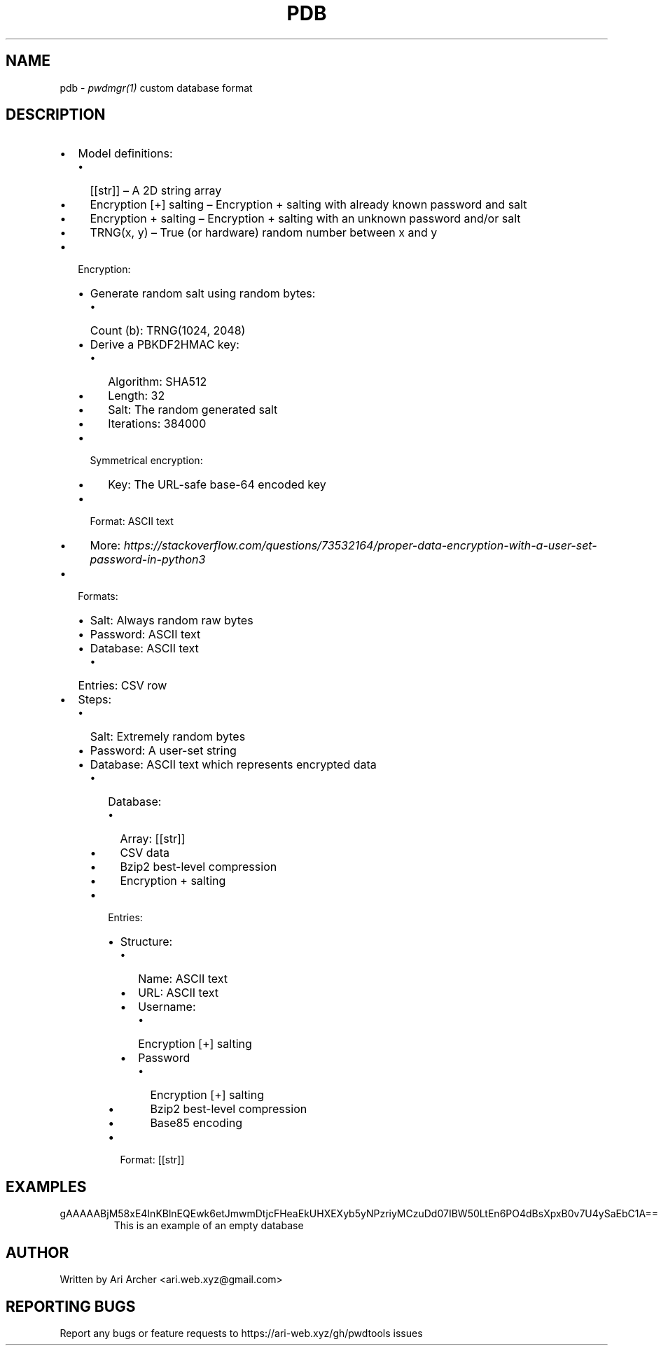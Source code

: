 .TH PDB "5" "September 28" "Pdb" "Linux Programmer's Manual"


.SH NAME

pdb \- \fIpwdmgr(1)\fR custom database format


.SH DESCRIPTION

.hy
.IP \[bu] 2
Model definitions:
.RS 2
.IP \[bu] 2
[[str]] \[en] A 2D string array
.IP \[bu] 2
Encryption [+] salting \[en] Encryption + salting with already known
password and salt
.IP \[bu] 2
Encryption + salting \[en] Encryption + salting with an unknown password
and/or salt
.IP \[bu] 2
TRNG(x, y) \[en] True (or hardware) random number between x and y
.RE
.IP \[bu] 2
Encryption:
.RS 2
.IP \[bu] 2
Generate random salt using random bytes:
.RS 2
.IP \[bu] 2
Count (b): TRNG(1024, 2048)
.RE
.IP \[bu] 2
Derive a PBKDF2HMAC key:
.RS 2
.IP \[bu] 2
Algorithm: SHA512
.IP \[bu] 2
Length: 32
.IP \[bu] 2
Salt: The random generated salt
.IP \[bu] 2
Iterations: 384000
.RE
.IP \[bu] 2
Symmetrical encryption:
.RS 2
.IP \[bu] 2
Key: The URL-safe base-64 encoded key
.RE
.IP \[bu] 2
Format: ASCII text
.IP \[bu] 2
More:
\fIhttps://stackoverflow.com/questions/73532164/proper-data-encryption-with-a-user-set-password-in-python3\fR
.RE
.IP \[bu] 2
Formats:
.RS 2
.IP \[bu] 2
Salt: Always random raw bytes
.IP \[bu] 2
Password: ASCII text
.IP \[bu] 2
Database: ASCII text
.RS 2
.IP \[bu] 2
Entries: CSV row
.RE
.RE
.IP \[bu] 2
Steps:
.RS 2
.IP \[bu] 2
Salt: Extremely random bytes
.IP \[bu] 2
Password: A user-set string
.IP \[bu] 2
Database: ASCII text which represents encrypted data
.RS 2
.IP \[bu] 2
Database:
.RS 2
.IP \[bu] 2
Array: [[str]]
.IP \[bu] 2
CSV data
.IP \[bu] 2
Bzip2 best-level compression
.IP \[bu] 2
Encryption + salting
.RE
.IP \[bu] 2
Entries:
.RS 2
.IP \[bu] 2
Structure:
.RS 2
.IP \[bu] 2
Name: ASCII text
.IP \[bu] 2
URL: ASCII text
.IP \[bu] 2
Username:
.RS 2
.IP \[bu] 2
Encryption [+] salting
.RE
.IP \[bu] 2
Password
.RS 2
.IP \[bu] 2
Encryption [+] salting
.IP \[bu] 2
Bzip2 best-level compression
.IP \[bu] 2
Base85 encoding
.RE
.RE
.IP \[bu] 2
Format: [[str]]
.RE
.RE
.RE

.SH EXAMPLES

.TP
gAAAAABjM58xE4InKBlnEQEwk6etJmwmDtjcFHeaEkUHXEXyb5yNPzriyMCzuDd07IBW50LtEn6PO4dBsXpxB0v7U4ySaEbC1A==
This is an example of an empty database


.SH AUTHOR

Written by Ari Archer <ari.web.xyz@gmail.com>


.SH "REPORTING BUGS"

Report any bugs or feature requests to https://ari-web.xyz/gh/pwdtools issues

